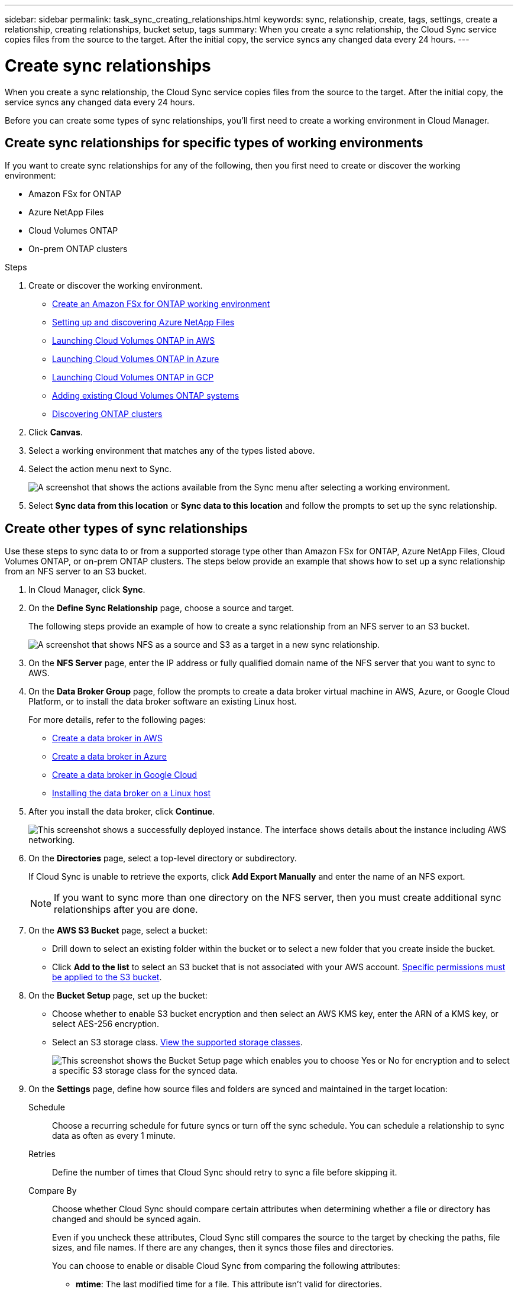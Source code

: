 ---
sidebar: sidebar
permalink: task_sync_creating_relationships.html
keywords: sync, relationship, create, tags, settings, create a relationship, creating relationships, bucket setup, tags
summary: When you create a sync relationship, the Cloud Sync service copies files from the source to the target. After the initial copy, the service syncs any changed data every 24 hours.
---

= Create sync relationships
:hardbreaks:
:nofooter:
:icons: font
:linkattrs:
:imagesdir: ./media/

[.lead]
When you create a sync relationship, the Cloud Sync service copies files from the source to the target. After the initial copy, the service syncs any changed data every 24 hours.

Before you can create some types of sync relationships, you'll first need to create a working environment in Cloud Manager.

== Create sync relationships for specific types of working environments

If you want to create sync relationships for any of the following, then you first need to create or discover the working environment:

* Amazon FSx for ONTAP
* Azure NetApp Files
* Cloud Volumes ONTAP
* On-prem ONTAP clusters

.Steps

. Create or discover the working environment.
+
* link:task_manage_fsx_aws.html[Create an Amazon FSx for ONTAP working environment]
* link:task_manage_anf.html[Setting up and discovering Azure NetApp Files]
* link:task_deploying_otc_aws.html[Launching Cloud Volumes ONTAP in AWS]
* link:task_deploying_otc_azure.html[Launching Cloud Volumes ONTAP in Azure]
* link:task_deploying_gcp.html[Launching Cloud Volumes ONTAP in GCP]
* link:task_adding_ontap_cloud.html[Adding existing Cloud Volumes ONTAP systems]
* link:task_discovering_ontap.html[Discovering ONTAP clusters]

. Click *Canvas*.

. Select a working environment that matches any of the types listed above.

. Select the action menu next to Sync.
+
image:screenshot_sync_we.gif[A screenshot that shows the actions available from the Sync menu after selecting a working environment.]

. Select *Sync data from this location* or *Sync data to this location* and follow the prompts to set up the sync relationship.

== Create other types of sync relationships

Use these steps to sync data to or from a supported storage type other than Amazon FSx for ONTAP, Azure NetApp Files, Cloud Volumes ONTAP, or on-prem ONTAP clusters. The steps below provide an example that shows how to set up a sync relationship from an NFS server to an S3 bucket.

. In Cloud Manager, click *Sync*.

. On the *Define Sync Relationship* page, choose a source and target.
+
The following steps provide an example of how to create a sync relationship from an NFS server to an S3 bucket.
+
image:screenshot_nfs_to_s3.png[A screenshot that shows NFS as a source and S3 as a target in a new sync relationship.]

. On the *NFS Server* page, enter the IP address or fully qualified domain name of the NFS server that you want to sync to AWS.

. On the *Data Broker Group* page, follow the prompts to create a data broker virtual machine in AWS, Azure, or Google Cloud Platform, or to install the data broker software an existing Linux host.
+
For more details, refer to the following pages:
+
* link:task_sync_installing_aws.html[Create a data broker in AWS]
* link:task_sync_installing_azure.html[Create a data broker in Azure]
* link:task_sync_installing_gcp.html[Create a data broker in Google Cloud]
* link:task_sync_installing_linux.html[Installing the data broker on a Linux host]

. After you install the data broker, click *Continue*.
+
image:screenshot-data-broker-group.png[This screenshot shows a successfully deployed instance. The interface shows details about the instance including AWS networking.]

. [[filter]]On the *Directories* page, select a top-level directory or subdirectory.
+
If Cloud Sync is unable to retrieve the exports, click *Add Export Manually* and enter the name of an NFS export.
+
NOTE: If you want to sync more than one directory on the NFS server, then you must create additional sync relationships after you are done.

. On the *AWS S3 Bucket* page, select a bucket:
+
* Drill down to select an existing folder within the bucket or to select a new folder that you create inside the bucket.
* Click *Add to the list* to select an S3 bucket that is not associated with your AWS account. link:reference_sync_requirements.html#s3[Specific permissions must be applied to the S3 bucket].

. On the *Bucket Setup* page, set up the bucket:
+
* Choose whether to enable S3 bucket encryption and then select an AWS KMS key, enter the ARN of a KMS key, or select AES-256 encryption.
* Select an S3 storage class. link:reference_sync_requirements.html#storage-classes[View the supported storage classes].
+
image:screenshot_bucket_setup.gif[This screenshot shows the Bucket Setup page which enables you to choose Yes or No for encryption and to select a specific S3 storage class for the synced data.]

. [[settings]]On the *Settings* page, define how source files and folders are synced and maintained in the target location:
+
Schedule:: Choose a recurring schedule for future syncs or turn off the sync schedule. You can schedule a relationship to sync data as often as every 1 minute.

Retries:: Define the number of times that Cloud Sync should retry to sync a file before skipping it.

Compare By:: Choose whether Cloud Sync should compare certain attributes when determining whether a file or directory has changed and should be synced again.
+
Even if you uncheck these attributes, Cloud Sync still compares the source to the target by checking the paths, file sizes, and file names. If there are any changes, then it syncs those files and directories.
+
You can choose to enable or disable Cloud Sync from comparing the following attributes:
+
* *mtime*: The last modified time for a file. This attribute isn't valid for directories.
* *uid*, *gid*, and *mode*: Permission flags for Linux.

Copy for Objects:: Enable this option to copy object storage metadata and tags. If a user changes the metadata on the source, Cloud Sync copies this object in the next sync, but if a user changes the tags on the source (and not the data itself), Cloud Sync doesn't copy the object in the next sync.
+
You can't edit this option after you create the relationship.
+
Copying tags is supported with sync relationships that include an S3-compatible endpoint (S3, StorageGRID, or IBM Cloud Object Storage).
+
Copying metadata is supported with "cloud-to-cloud" relationships between any of the following endpoints:
+
* AWS S3
* Azure Blob
* Google Cloud Storage
* IBM Cloud Object Storage
* StorageGRID

Recently Modified Files:: Choose to exclude files that were recently modified prior to the scheduled sync.

Delete Files on Source:: Choose to delete files from the source location after Cloud Sync copies the files to the target location. This option includes the risk of data loss because the source files are deleted after they're copied.
+
If you enable this option, you also need to change a parameter in the local.json file on the data broker. Open the file and update it as follows:
+
[source,json]
{
"workers":{
"transferrer":{
"delete-on-source": true
}
}
}

Delete Files on Target:: Choose to delete files from the target location, if they were deleted from the source. The default is to never deletes files from the target location.

File Types:: Define the file types to include in each sync: files, directories, and symbolic links.

Exclude File Extensions:: Specify file extensions to exclude from the sync by typing the file extension and pressing *Enter*. For example, type _log_ or _.log_ to exclude *.log files. A separator isn't required for multiple extensions. The following video provides a short demo:
+
video::video_file_extensions.mp4[width=840, height=240]

File Size:: Choose to sync all files regardless of their size or just files that are in a specific size range.

Date Modified:: Choose all files regardless of their last modified date, files modified after a specific date, before a specific date, or between a time range.

Date Created:: When an SMB server is the source, this setting enables you to sync files that were created after a specific date, before a specific date, or between a specific time range.

ACL - Access Control List:: Copy ACLs from an SMB server by enabling a setting when you create a relationship or after you create a relationship.

. On the *Tags/Metadata* page, choose whether to save a key-value pair as a tag on all files transferred to the S3 bucket or to assign a metadata key-value pair on all files.
+
image:screenshot_relationship_tags.png[A screenshot that shows the the Tags/Metadata page when creating a sync relationship to Amazon S3.]
+
TIP: This same feature is available when syncing data to StorageGRID and IBM Cloud Object Storage. For Azure and Google Cloud Storage, only the metadata option is available.

. Review the details of the sync relationship and then click *Create Relationship*.

*Result*

Cloud Sync starts syncing data between the source and target.

== Create sync relationships from Cloud Data Sense

Cloud Sync is integrated with Cloud Data Sense. From within Data Sense, you can select the source files that you'd like to sync to a target location using Cloud Sync.

link:task_managing_highlights.html#copying-and-synchronizing-source-files-to-a-target-system[Learn how to start a sync relationship from Cloud Data Sense].
